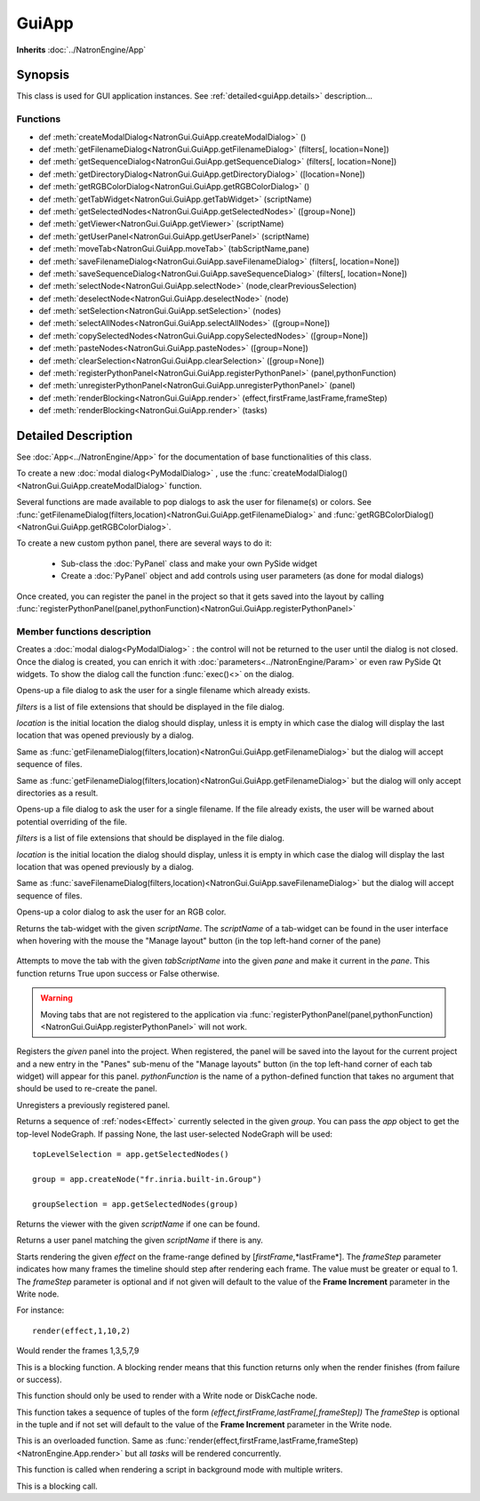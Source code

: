 .. module:: NatronGui
.. _GuiApp:

GuiApp
*********

**Inherits** :doc:`../NatronEngine/App`


Synopsis
-------------

This class is used for GUI application instances.
See :ref:`detailed<guiApp.details>` description...


Functions
^^^^^^^^^

- def :meth:`createModalDialog<NatronGui.GuiApp.createModalDialog>` ()
- def :meth:`getFilenameDialog<NatronGui.GuiApp.getFilenameDialog>` (filters[, location=None])
- def :meth:`getSequenceDialog<NatronGui.GuiApp.getSequenceDialog>` (filters[, location=None])
- def :meth:`getDirectoryDialog<NatronGui.GuiApp.getDirectoryDialog>` ([location=None])
- def :meth:`getRGBColorDialog<NatronGui.GuiApp.getRGBColorDialog>` ()
- def :meth:`getTabWidget<NatronGui.GuiApp.getTabWidget>` (scriptName)
- def :meth:`getSelectedNodes<NatronGui.GuiApp.getSelectedNodes>` ([group=None])
- def :meth:`getViewer<NatronGui.GuiApp.getViewer>` (scriptName)
- def :meth:`getUserPanel<NatronGui.GuiApp.getUserPanel>` (scriptName)
- def :meth:`moveTab<NatronGui.GuiApp.moveTab>` (tabScriptName,pane)
- def :meth:`saveFilenameDialog<NatronGui.GuiApp.saveFilenameDialog>` (filters[, location=None])
- def :meth:`saveSequenceDialog<NatronGui.GuiApp.saveSequenceDialog>` (filters[, location=None])
- def :meth:`selectNode<NatronGui.GuiApp.selectNode>` (node,clearPreviousSelection)
- def :meth:`deselectNode<NatronGui.GuiApp.deselectNode>` (node)
- def :meth:`setSelection<NatronGui.GuiApp.setSelection>` (nodes)
- def :meth:`selectAllNodes<NatronGui.GuiApp.selectAllNodes>` ([group=None])
- def :meth:`copySelectedNodes<NatronGui.GuiApp.copySelectedNodes>` ([group=None])
- def :meth:`pasteNodes<NatronGui.GuiApp.pasteNodes>` ([group=None])
- def :meth:`clearSelection<NatronGui.GuiApp.clearSelection>` ([group=None])
- def :meth:`registerPythonPanel<NatronGui.GuiApp.registerPythonPanel>` (panel,pythonFunction)
- def :meth:`unregisterPythonPanel<NatronGui.GuiApp.unregisterPythonPanel>` (panel)
- def :meth:`renderBlocking<NatronGui.GuiApp.render>` (effect,firstFrame,lastFrame,frameStep)
- def :meth:`renderBlocking<NatronGui.GuiApp.render>` (tasks)

.. _guiApp.details:

Detailed Description
---------------------------

See :doc:`App<../NatronEngine/App>` for the documentation of base functionalities of this class.

To create a new :doc:`modal dialog<PyModalDialog>` , use the
:func:`createModalDialog()<NatronGui.GuiApp.createModalDialog>` function.

Several functions are made available to pop dialogs to ask the user for filename(s) or colors.
See :func:`getFilenameDialog(filters,location)<NatronGui.GuiApp.getFilenameDialog>` and
:func:`getRGBColorDialog()<NatronGui.GuiApp.getRGBColorDialog>`.

To create a new custom python panel, there are several ways to do it:

    * Sub-class the :doc:`PyPanel` class and make your own PySide widget
    * Create a :doc:`PyPanel` object and add controls using user parameters (as done for modal dialogs)

Once created, you can register the panel in the project so that it gets saved into the layout
by calling :func:`registerPythonPanel(panel,pythonFunction)<NatronGui.GuiApp.registerPythonPanel>`

Member functions description
^^^^^^^^^^^^^^^^^^^^^^^^^^^^

.. method:: NatronGui.GuiApp.createModalDialog()

    :rtype: :doc:`PyModalDialog<PyModalDialog>`

Creates a :doc:`modal dialog<PyModalDialog>` : the control will not be returned to the user until the dialog is not closed.
Once the dialog is created, you can enrich it with :doc:`parameters<../NatronEngine/Param>` or even
raw PySide Qt widgets.
To show the dialog call the function :func:`exec()<>` on the dialog.


.. method:: NatronGui.GuiApp.getFilenameDialog(filters[, location=None])

    :param filters: :class:`sequence`
    :param location: :class:`str`
    :rtype: :class:`str`

Opens-up a file dialog to ask the user for a single filename which already exists.

*filters* is a list of  file extensions that should be displayed in the file dialog.

*location* is the initial location the dialog should display, unless it is empty in which
case the dialog will display the last location that was opened previously by a dialog.


.. method:: NatronGui.GuiApp.getSequenceDialog(filters[, location=None])

    :param filters: :class:`sequence`
    :param location: :class:`str`
    :rtype: :class:`str`

Same as :func:`getFilenameDialog(filters,location)<NatronGui.GuiApp.getFilenameDialog>` but
the dialog will accept sequence of files.


.. method:: NatronGui.GuiApp.getDirectoryDialog([location=None])

    :param location: :class:`str`
    :rtype: :class:`str`

Same as :func:`getFilenameDialog(filters,location)<NatronGui.GuiApp.getFilenameDialog>` but
the dialog will only accept directories as a result.



.. method:: NatronGui.GuiApp.saveFilenameDialog(filters[, location=None])

    :param filters: :class:`sequence`
    :param location: :class:`str`
    :rtype: :class:`str`

Opens-up a file dialog to ask the user for a single filename. If the file already exists,
the user will be warned about potential overriding of the file.

*filters* is a list of  file extensions that should be displayed in the file dialog.

*location* is the initial location the dialog should display, unless it is empty in which
case the dialog will display the last location that was opened previously by a dialog.



.. method:: NatronGui.GuiApp.saveSequenceDialog(filters[, location=None])

    :param filters: :class:`sequence`
    :param location: :class:`str`
    :rtype: :class:`str`

Same as :func:`saveFilenameDialog(filters,location)<NatronGui.GuiApp.saveFilenameDialog>` but
the dialog will accept sequence of files.




.. method:: NatronGui.GuiApp.getRGBColorDialog()

    :rtype: :class:`ColorTuple<NatronEngine.ColorTuple>`

Opens-up a color dialog to ask the user for an RGB color.





.. method:: NatronGui.GuiApp.getTabWidget(scriptName)

    :param scriptName: :class:`str`
    :rtype: :class:`PyTabWidget<NatronGui.PyTabWidget>`

Returns the tab-widget with the given *scriptName*. The *scriptName* of a tab-widget can
be found in the user interface when hovering with the mouse the "Manage layout" button (in the top left-hand
corner of the pane)

.. figure:: ../../paneScriptName.png
    :width: 300px
    :align: center



.. method:: NatronGui.GuiApp.moveTab(tabScriptName,pane)

    :param tabScriptName: :class:`str`
    :param pane: :class:`PyTabWidget<NatronGui.PyTabWidget>`
    :rtype: :class:`bool`

Attempts to move the tab with the given *tabScriptName* into the given *pane* and make it current in the *pane*.
This function returns True upon success or False otherwise.

.. warning::

    Moving tabs that are not registered to
    the application via :func:`registerPythonPanel(panel,pythonFunction)<NatronGui.GuiApp.registerPythonPanel>`
    will not work.


.. method:: NatronGui.GuiApp.registerPythonPanel(panel,pythonFunction)

    :param panel: :class:`PyPanel<NatronGui.PyPanel>`
    :param scriptName: :class:`str`

Registers the *given* panel into the project. When registered, the panel will be saved
into the layout for the current project and a new entry in the "Panes" sub-menu of the
"Manage layouts" button  (in the top left-hand corner of each tab widget) will appear
for this panel.
*pythonFunction* is the name of a python-defined function that takes no argument that should
be used to re-create the panel.

.. method:: NatronGui.GuiApp.unregisterPythonPanel(panel)

    :param panel: :class:`PyPanel<NatronGui.PyPanel>`

Unregisters a previously registered panel.


.. method:: NatronGui.GuiApp.getSelectedNodes([group = None])

    :rtype: :class:`sequence`

Returns a sequence of :ref:`nodes<Effect>` currently selected in the given *group*.
You can pass the *app* object to get the top-level
NodeGraph. If passing None, the last user-selected NodeGraph will be used::

    topLevelSelection = app.getSelectedNodes()

    group = app.createNode("fr.inria.built-in.Group")

    groupSelection = app.getSelectedNodes(group)


.. method:: NatronGui.GuiApp.getViewer(scriptName)

    :param scriptName: :class:`str`

Returns the viewer with the given *scriptName* if one can be found.


.. method:: NatronGui.GuiApp.getUserPanel(scriptName)

    :param scriptName: :class:`str`

Returns a user panel matching the given *scriptName* if there is any.


.. method:: NatronGui.GuiApp.selectNode(node,clearPreviousSelection)

    :param node: :class:`Effect<NatronEngine.Effect>`
    :param clearPreviousSelection: :class:`bool<PySide.QtCore.bool>`

    Select the given *node* in its containing nodegraph. If *clearPreviousSelection* is set to *True*, all
    the current selection will be wiped prior to selecting the *node*; otherwise the *node*
    will just be added to the selection.

.. method:: NatronGui.GuiApp.deselectNode(node)

    :param node: :class:`Effect<NatronEngine.Effect>`

    Deselect the given *node* in its containing nodegraph. If the *node* is not selected,
    this function does nothing.

.. method:: NatronGui.GuiApp.setSelection(nodes)

    :param nodes: :class:`sequence`

    Set all the given *nodes* selected in the nodegraph containing them and wipe
    any current selection.

    .. note::
        All nodes must be part of the same nodegraph (group), otherwise this function will fail.

.. method:: NatronGui.GuiApp.selectAllNodes([group=None])

    :param group: :class:`Group<NatronEngine.Group>`

    Select all nodes in the given *group*. You can pass the *app* object to get the top-level
    NodeGraph. If passing None, the last user-selected NodeGraph will be used.

.. method:: NatronGui.GuiApp.copySelectedNodes([group=None])

    :param group: :class:`Group<NatronEngine.Group>`

    Copy all nodes in the given *group*. You can pass the *app* object to get the top-level
    NodeGraph. If passing None, the last user-selected NodeGraph will be used.

.. method:: NatronGui.GuiApp.pasteNodes([group=None])

    :param group: :class:`Group<NatronEngine.Group>`

    Paste copied nodes in the given *group*. You can pass the *app* object to get the top-level
    NodeGraph. If passing None, the last user-selected NodeGraph will be used.

.. method:: NatronGui.GuiApp.clearSelection([group=None])

    Wipe any current selection in the given *group*. You can pass the *app* object to get the top-level
    NodeGraph. If passing None, the last user-selected NodeGraph will be used.



.. method:: NatronGui.GuiApp.renderBlocking(effect,firstFrame,lastFrame,frameStep)

    :param effect: :class:`Effect<NatronEngine.Effect>`

    :param firstFrame: :class:`int<PySide.QtCore.int>`

    :param lastFrame: :class:`int<PySide.QtCore.int>`

    :param frameStep: :class:`int<PySide.QtCore.int>`

Starts rendering the given *effect* on the frame-range defined by [*firstFrame*,*lastFrame*].
The *frameStep* parameter indicates how many frames the timeline should step after rendering
each frame. The value must be greater or equal to 1.
The *frameStep* parameter is optional and if not given will default to the value of the
**Frame Increment** parameter in the Write node.

For instance::

    render(effect,1,10,2)

Would render the frames 1,3,5,7,9


This is a blocking function.
A blocking render means that this function returns only when the render finishes (from failure or success).

This function should only be used to render with a Write node or DiskCache node.


.. method:: NatronGui.GuiApp.renderBlocking(tasks)


   :param tasks: :class:`sequence`

This function takes a sequence of tuples of the form *(effect,firstFrame,lastFrame[,frameStep])*
The *frameStep* is optional in the tuple and if not set will default to the value of the
**Frame Increment** parameter in the Write node.

This is an overloaded function. Same as :func:`render(effect,firstFrame,lastFrame,frameStep)<NatronEngine.App.render>`
but all *tasks* will be rendered concurrently.

This function is called when rendering a script in background mode with
multiple writers.

This is a blocking call.


